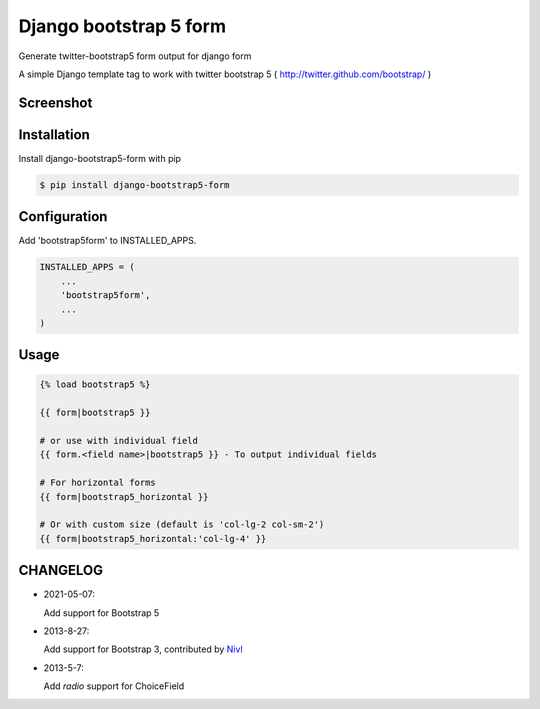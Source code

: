 =======================
Django bootstrap 5 form
=======================

Generate twitter-bootstrap5 form output for django form

A simple Django template tag to work with twitter bootstrap 5 ( http://twitter.github.com/bootstrap/ )



Screenshot
-----------

.. image:: _static/example.png


Installation
------------

Install django-bootstrap5-form with pip

.. code-block:: sh

    $ pip install django-bootstrap5-form




Configuration
-------------

Add 'bootstrap5form' to INSTALLED_APPS.

.. code-block:: python

    INSTALLED_APPS = (
        ...
        'bootstrap5form',
        ...
    )


Usage
------

.. code-block:: none

    {% load bootstrap5 %}

    {{ form|bootstrap5 }}

    # or use with individual field
    {{ form.<field name>|bootstrap5 }} - To output individual fields

    # For horizontal forms
    {{ form|bootstrap5_horizontal }}
    
    # Or with custom size (default is 'col-lg-2 col-sm-2')
    {{ form|bootstrap5_horizontal:'col-lg-4' }}

CHANGELOG
---------

- 2021-05-07:

  Add support for Bootstrap 5

- 2013-8-27:

  Add support for Bootstrap 3, contributed by `Nivl <https://github.com/Nivl>`_


- 2013-5-7:

  Add `radio` support for ChoiceField
